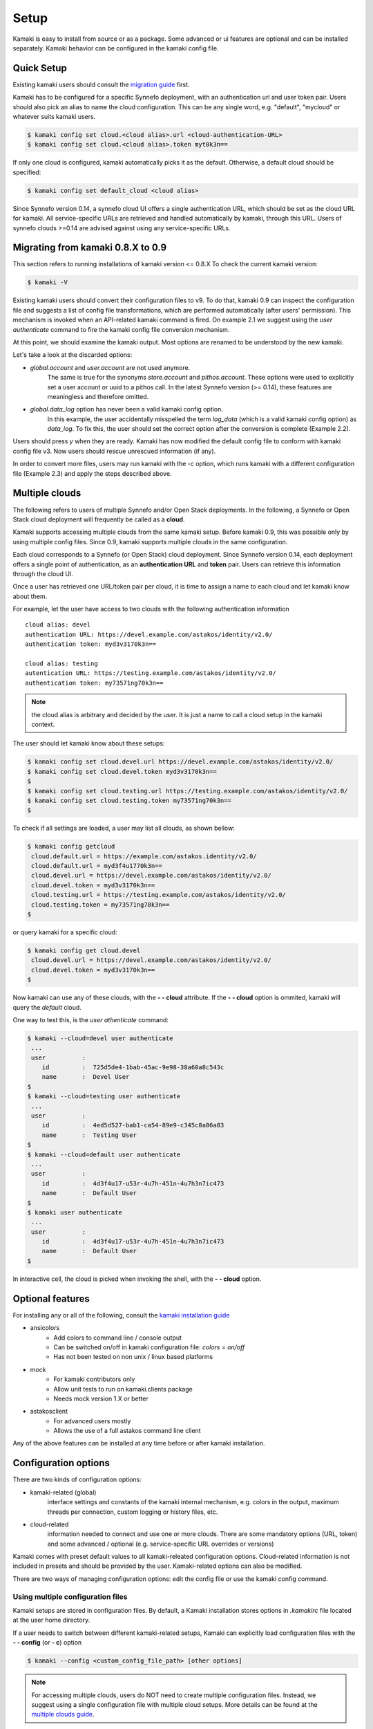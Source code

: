 Setup
=====

Kamaki is easy to install from source or as a package. Some advanced or ui features
are optional and can be installed separately. Kamaki behavior can be configured in
the kamaki config file.

Quick Setup
-----------

Existing kamaki users should consult the
`migration guide <#migrating-from-kamaki-0-8-x-to-0-9>`_ first.

Kamaki has to be configured for a specific Synnefo deployment, with an
authentication url and user token pair. Users should also pick an alias to name
the cloud configuration. This can be any single word, e.g. "default", "mycloud"
or whatever suits kamaki users.

.. code-block:: console
    
    $ kamaki config set cloud.<cloud alias>.url <cloud-authentication-URL>
    $ kamaki config set cloud.<cloud alias>.token myt0k3n==

If only one cloud is configured, kamaki automatically picks it as the default.
Otherwise, a default cloud should be specified:

.. code-block:: console

    $ kamaki config set default_cloud <cloud alias>

Since Synnefo version 0.14, a synnefo cloud UI offers a single authentication
URL, which should be set as the cloud URL for kamaki. All service-specific URLs
are retrieved and handled automatically by kamaki, through this URL. Users of
synnefo clouds >=0.14 are advised against using any service-specific URLs.

Migrating from kamaki 0.8.X to 0.9
----------------------------------

This section refers to running installations of kamaki version <= 0.8.X To
check the current kamaki version:

.. code-block:: console

    $ kamaki -V

Existing kamaki users should convert their configuration files to v9. To do
that, kamaki 0.9 can inspect the configuration file and suggests a list of
config file transformations, which are performed automatically (after users'
permission). This mechanism is invoked when an API-related kamaki command is
fired. On example 2.1 we suggest using the `user authenticate` command to fire
the kamaki config file conversion mechanism.

.. code-block:: console
    :emphasize-lines: 1

    Example 2.1: Convert config file while authenticating user "exampleuser"

    $ kamaki user authenticate
    Config file format version >= 9.0 is required
    Configuration file: "/home/exampleuser/.kamakirc"
    but kamaki can fix this:
    Calculating changes while preserving information
    ... rescue global.token => cloud.default.token
    ... rescue config.cli => global.config_cli
    ... rescue history.file => global.history_file
    ... DONE
    The following information will NOT be preserved:
        global.account = 
        global.data_log = on
        user.account = exampleuser@example.com
        user.url = https://accounts.okeanos.grnet.gr
        compute.url = https://cyclades.okeanos.grnet.gr/api/v1.1
        file.url = https://pithos.okeanos.grnet.gr/v1
        image.url = https://cyclades.okeanos.grnet.gr/plankton

    Kamaki is ready to convert the config file to version 9.0
    Overwrite file /home/exampleuser/.kamakirc ? [Y, y]

At this point, we should examine the kamaki output. Most options are renamed to
be understood by the new kamaki.

Let's take a look at the discarded options:

* `global.account` and `user.account` are not used anymore.
    The same is true for the synonyms `store.account` and `pithos.account`.
    These options were used to explicitly set a user account or uuid to a
    pithos call. In the latest Synnefo version (>= 0.14), these features are
    meaningless and therefore omitted.

* `global.data_log` option has never been a valid kamaki config option.
    In this example, the user accidentally misspelled the term `log_data`
    (which is a valid kamaki config option) as `data_log`. To fix this, the
    user should set the correct option after the conversion is complete
    (Example 2.2).

Users should press *y* when they are ready. Kamaki has now modified the default
config file to conform with kamaki config file v3. Now users should rescue
unrescued information (if any).

.. code-block:: console
    :emphasize-lines: 1

    Example 2.2: Rescue misspelled log_data option

    $ kamaki config set log_data on

In order to convert more files, users may run kamaki with the -c option, which
runs kamaki with a different configuration file (Example 2.3) and apply the
steps described above.

.. code-block:: console
    :emphasize-lines: 1

    Example 2.3: Use kamaki to update a configuration file called ".myfilerc"

    $ kamaki -c .myfilerc user authenticate

Multiple clouds
---------------

The following refers to users of multiple Synnefo and/or Open Stack
deployments. In the following, a Synnefo or Open Stack cloud deployment will
frequently be called as a **cloud**.

Kamaki supports accessing multiple clouds from the same kamaki setup. Before
kamaki 0.9, this was possible only by using multiple config files. Since 0.9,
kamaki supports multiple clouds in the same configuration.

Each cloud corresponds to a Synnefo (or Open Stack) cloud deployment.
Since Synnefo version 0.14, each deployment offers a single point of
authentication, as an **authentication URL** and **token** pair. Users can
retrieve this information through the cloud UI.

Once a user has retrieved one URL/token pair per cloud, it is time to assign a
name to each cloud and let kamaki know about them.

For example, let the user have access to two clouds with the following authentication information ::

    cloud alias: devel
    authentication URL: https://devel.example.com/astakos/identity/v2.0/
    authentication token: myd3v3170k3n==

    cloud alias: testing
    autentication URL: https://testing.example.com/astakos/identity/v2.0/
    authentication token: my73571ng70k3n==

.. note:: the cloud alias is arbitrary and decided by the user. It is just a
    name to call a cloud setup in the kamaki context.

The user should let kamaki know about these setups:

.. code-block:: console

    $ kamaki config set cloud.devel.url https://devel.example.com/astakos/identity/v2.0/
    $ kamaki config set cloud.devel.token myd3v3170k3n==
    $
    $ kamaki config set cloud.testing.url https://testing.example.com/astakos/identity/v2.0/
    $ kamaki config set cloud.testing.token my73571ng70k3n==
    $

To check if all settings are loaded, a user may list all clouds, as shown
bellow:

.. code-block:: console

    $ kamaki config getcloud 
     cloud.default.url = https://example.com/astakos.identity/v2.0/
     cloud.default.url = myd3f4u1770k3n==
     cloud.devel.url = https://devel.example.com/astakos/identity/v2.0/
     cloud.devel.token = myd3v3170k3n==
     cloud.testing.url = https://testing.example.com/astakos/identity/v2.0/
     cloud.testing.token = my73571ng70k3n==
    $

or query kamaki for a specific cloud:

.. code-block:: console

    $ kamaki config get cloud.devel
     cloud.devel.url = https://devel.example.com/astakos/identity/v2.0/
     cloud.devel.token = myd3v3170k3n==
    $

Now kamaki can use any of these clouds, with the **- - cloud** attribute. If
the **- - cloud** option is ommited, kamaki will query the `default` cloud.

One way to test this, is the `user athenticate` command:

.. code-block:: console

    $ kamaki --cloud=devel user authenticate
     ...
     user          : 
        id         :  725d5de4-1bab-45ac-9e98-38a60a8c543c
        name       :  Devel User
    $
    $ kamaki --cloud=testing user authenticate
     ...
     user          : 
        id         :  4ed5d527-bab1-ca54-89e9-c345c8a06a83
        name       :  Testing User
    $
    $ kamaki --cloud=default user authenticate
     ...
     user          : 
        id         :  4d3f4u17-u53r-4u7h-451n-4u7h3n7ic473
        name       :  Default User
    $
    $ kamaki user authenticate
     ...
     user          : 
        id         :  4d3f4u17-u53r-4u7h-451n-4u7h3n7ic473
        name       :  Default User
    $

In interactive cell, the cloud is picked when invoking the shell, with
the **- - cloud** option.

Optional features
-----------------

For installing any or all of the following, consult the
`kamaki installation guide <installation.html#install-ansicolors>`_

* ansicolors
    * Add colors to command line / console output
    * Can be switched on/off in kamaki configuration file: `colors = on/off`
    * Has not been tested on non unix / linux based platforms

* mock 
    * For kamaki contributors only
    * Allow unit tests to run on kamaki.clients package
    * Needs mock version 1.X or better

* astakosclient
    * For advanced users mostly
    * Allows the use of a full astakos command line client

Any of the above features can be installed at any time before or after kamaki
installation.

Configuration options
---------------------

There are two kinds of configuration options:

* kamaki-related (global)
    interface settings and constants of the kamaki internal mechanism, e.g.
    colors in the output, maximum threads per connection, custom logging or
    history files, etc.

* cloud-related
    information needed to connect and use one or more clouds. There are some
    mandatory options (URL, token) and some advanced / optional (e.g.
    service-specific URL overrides or versions)

Kamaki comes with preset default values to all kamaki-releated configuration
options. Cloud-related information is not included in presets and should be
provided by the user. Kamaki-related options can also be modified.

There are two ways of managing configuration options: edit the config file or
use the kamaki config command.

Using multiple configuration files
^^^^^^^^^^^^^^^^^^^^^^^^^^^^^^^^^^

Kamaki setups are stored in configuration files. By default, a Kamaki
installation stores options in *.kamakirc* file located at the user home
directory.

If a user needs to switch between different kamaki-related setups, Kamaki can
explicitly load configuration files with the **- - config** (or **- c**) option

.. code-block:: console

    $ kamaki --config <custom_config_file_path> [other options]

.. note:: For accessing multiple clouds, users do NOT need to create multiple
    configuration files. Instead, we suggest using a single configuration file
    with multiple cloud setups. More details can be found at the
    `multiple clouds guide <#multiple-clouds>`_.

Modifying options at runtime
^^^^^^^^^^^^^^^^^^^^^^^^^^^^

All kamaki commands can be used with the -o option in order to override configuration options at runtime. For example::

.. code-block:: console

    $ kamaki file list -o global.pithos_container=anothercontainer

will invoke *kamaki file list* with the specified options, but the initial
global.pithos_container values will not be modified.

Editing options
^^^^^^^^^^^^^^^

Kamaki config command allows users to see and manage all configuration options.

* kamaki config list
    lists all configuration options currently used by a Kamaki installation

* kamaki config get <group.option>
    show the value of a specific configuration option. Options must be of the
    form *group.option*. The term *option* is equivalent to *global.option*

* kamaki config set <group.option> <value>
    set the group.option to value. If no group is given, the defaults to
    *global*.

* kamaki config delete <group.option>
    delete a configuration option. If no group is given, the defaults to
    *global*

The above commands cause option values to be permanently stored in the Kamaki configuration file.

The commands above can also be used for **clouds** handling, using the `cloud.`
prefix. The cloud handling cases are similar but with slightly different
semantics:

* kamaki config get cloud[.<cloud alias>[.option]]
    * cloud 
        list all clouds and their settings
    * cloud.<cloud alias>
        list settings of the cloud aliased as <cloud alias>. If no
        special is configured, use the term `cloud.default`
    * cloud.<cloud alias>.<option>
        show the value of the specified option. If no special alias is
        configured, use `cloud.default.<option>`

* kamaki config set cloud.<cloud alias>.<option> <value>
    If the cloud alias <cloud alias> does not exist, create it. Then, create
    (or update) the option <option> of this cloud, by setting its value
    to <value>.

* kamaki config delete cloud.<cloud alias>[.<option>]
    * cloud.<cloud alias>
        delete the cloud alias <cloud alias> and all its options
    * cloud.<cloud alias>.<option>
        delete the <option> and its value from the cloud cloud aliased as
        <cloud alias>

.. note:: To see if a default cloud is configured, get the default_cloud value

    .. code-block:: console

        $ kamaki config get default_cloud

Editing the configuration file
^^^^^^^^^^^^^^^^^^^^^^^^^^^^^^

The configuration file is a simple text file that can be created by the user.

.. note:: users of kamaki < 0.9 can use kamaki 0.9.X to automatically convert
    their old configuration files to the new config file version (>= 3.0). To
    do this, follow `these instructions <#migrating-from-kamaki-0-8-x-to-0-9>`_
    
A simple way to create the configuration file is to set a configuration option
using the kamaki config command. For example:

.. code-block:: console

    $ kamaki config set global.log_file /home/exampleuser/logs/kamaki.log

In the above example, if the kamaki configuration file does not exist, it will
be created with all the default values plus the *global.log_file* option set to
`/home/exampleuser/logs/kamaki.log`

The configuration file is formatted so that it can be parsed by the python ConfigParser module. It consists of command sections that are denoted with brackets. Every section contains variables with values. For example::

    [global]
    log_file = /home/exampleuser/logs/kamaki.log
    max_threads = 7
    colors = off

    [cloud "default"]
    url =
    token =

A bunch of configuration options are created and set to their default options,
except the log_file option which is set to whatever the specified value.

The [cloud "default"] section is special and is used to configure the default
cloud cloud. Kamaki will not be able to run without setting the url and token
values to that section.

More clouds can be created  on the side of the default cloud, e.g using the
examples at the `multiple clouds guide <#multiple-clouds>`_ ::

    [cloud "devel"]
    url = https://devel.example.com/astakos/identity/v2.0/
    token = myd3v3170k3n==

    [cloud "testing"]
    url = https://testing.example.com/astakos/identity/v2.0/
    token = my73571ng70k3n==

Available options
^^^^^^^^^^^^^^^^^

The [global] group is treated by kamaki as a generic group for kamaki-related
settings, namely command cli specifications, the thread limit, console colors,
history and log files, log detail options and pithos-specific options.

* global.colors <on|off>
    enable / disable colors in command line based uis. Requires ansicolors, otherwise it is ignored

* global.log_file <logfile full path>
    set a custom location for kamaki logging. Default value is ~/.kamaki.log

* global.log_token <on|off>
    allow kamaki to log user tokens

* global.log_data <on|off>
    allow kamaki to log http data (by default, it logs only method, URL and
    headers)

* global.file_cli <UI command specifications for file>
    a special package that is used to load storage commands to kamaki UIs.
    Don't touch this unless if you know what you are doing.

* global.cyclades_cli <UI command specifications for cyclades>
    a special package that is used to load cyclades commands to kamaki UIs.
    Don't touch this unless you know what you are doing.

* global.flavor_cli <UI command specifications for VM flavors>
    a special package that is used to load cyclades VM flavor commands to
    kamaki UIs. Don't touch this unless you know what you are doing.

* global.network_cli <UI command specifications for virtual networks>
    a special package that is used to load cyclades virtual network commands to
    kamaki UIs. Don't touch this unless you know what you are doing.

* global.image_cli <UI command specs for Plankton or Compute image service>
    a special package that is used to load image-related commands to kamaki UIs. Don't touch this unless you know what you are doing.

* global.user_cli <UI command specs for Astakos authentication service>
    a special package that is used to load astakos-related commands to kamaki
    UIs. Don't touch this unless you know what you are doing.

* global.history_file <history file path>
    the path of a simple file for inter-session kamaki history. Make sure
    kamaki is executed in a context where this file is accessible for reading
    and writing. Kamaki automatically creates the file if it doesn't exist

Additional features
^^^^^^^^^^^^^^^^^^^

The livetest suite
""""""""""""""""""

Kamaki contains a live test suite for the kamaki.clients API, where "live"
means that the tests are performed against active services that up and running.
The live test package is named "livetest", it is accessible as kamaki.clients.
livetest and it is designed to check the actual relation between kamaki and
synnefo services.

The livetest suite can be activated with the following option on the configuration file::

    [global]
    livetest_cli=livetest

or with this kamaki command::

    kamaki config set livetest_cli livetest

In most tests, livetest will run as long as the default cloud is configured
correctly. Some commands, though, need some extra settings related to the cloud
the test is performed against, or the example files used in kamaki.

Here is a list of settings needed:

* for all tests::
    * livetest.testcloud = <the cloud alias this test will run against>

* for astakos client::
    * livetest.astakos_details = <A file with an authentication output>
        To create this file, pipeline the output of an authentication command
        with the -j option for raw jason output

        .. code-block:: console

            $ kamaki user authenticate -j > astakos.details

    * livetest.astakos_name = <The exact "real" name of testing user>
    * livetest.astakos_id = <The valid unique user id of the testing user>

* for image client:
    * livetest.image_details = <A file with the image's metadata>
        To create this file, pipeline the output of an image metadata command
        with the -j option for raw jason output

        .. code-block:: console

            $ kamaki image meta list <img id> -j > img.details

    * livetest.image_id = <A valid image id used for testing>
    * livetest.image_local_path = <The local path of the testing image>

* for flavors (part of the compute client):
    * livetest.flavor_details = <A file with the flavor details>
        To create this file, pipeline the output of a flavor info command
        with the -j option for raw jason output

        .. code-block:: console

            $ kamaki flavor info <flavor id> -j > flavor.details


After setup, kamaki can run all tests::

    $ kamaki livetest all

a specific test (e.g. astakos)::

    $ kamaki livetest astakos

or a specific method from a service (e.g. astakos authenticate)::

    $ kamaki livetest astakos authenticate

The unit testing system
"""""""""""""""""""""""

Kamaki container a set of finegrained unit tests for the kamaki.clients
package. This set is not used when kamaki is running. Instead, it is aimed to
developers who debug or extent the kamaki clients library. For more
information, check the
`Going Agile <developers/extending-clients-api.html#going-agile>`_ entry at the
`developers section <developers/extending-clients-api.html>`_.
